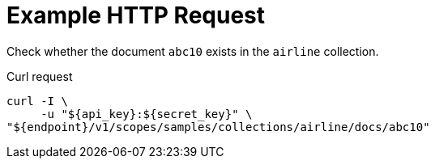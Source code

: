 = Example HTTP Request

Check whether the document `abc10` exists in the `airline` collection.

====
.Curl request
[source,sh]
----
curl -I \
     -u "${api_key}:${secret_key}" \
"${endpoint}/v1/scopes/samples/collections/airline/docs/abc10"
----
====